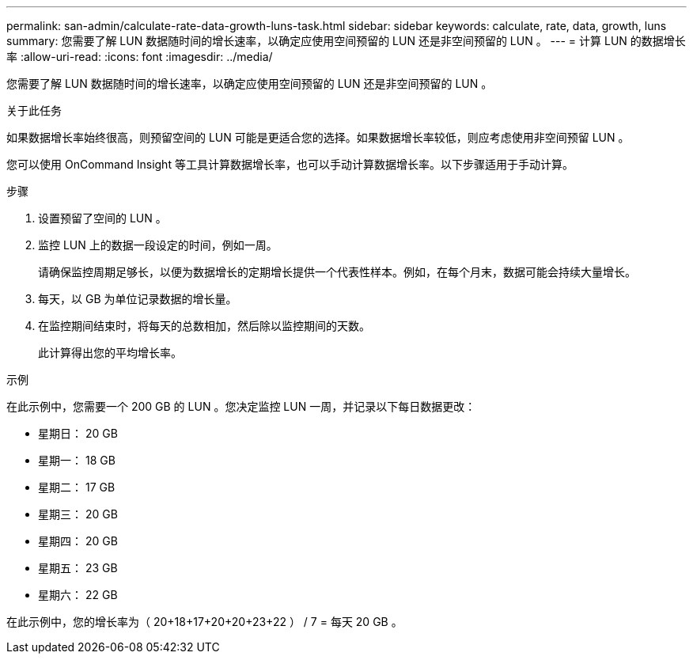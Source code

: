 ---
permalink: san-admin/calculate-rate-data-growth-luns-task.html 
sidebar: sidebar 
keywords: calculate, rate, data, growth, luns 
summary: 您需要了解 LUN 数据随时间的增长速率，以确定应使用空间预留的 LUN 还是非空间预留的 LUN 。 
---
= 计算 LUN 的数据增长率
:allow-uri-read: 
:icons: font
:imagesdir: ../media/


[role="lead"]
您需要了解 LUN 数据随时间的增长速率，以确定应使用空间预留的 LUN 还是非空间预留的 LUN 。

.关于此任务
如果数据增长率始终很高，则预留空间的 LUN 可能是更适合您的选择。如果数据增长率较低，则应考虑使用非空间预留 LUN 。

您可以使用 OnCommand Insight 等工具计算数据增长率，也可以手动计算数据增长率。以下步骤适用于手动计算。

.步骤
. 设置预留了空间的 LUN 。
. 监控 LUN 上的数据一段设定的时间，例如一周。
+
请确保监控周期足够长，以便为数据增长的定期增长提供一个代表性样本。例如，在每个月末，数据可能会持续大量增长。

. 每天，以 GB 为单位记录数据的增长量。
. 在监控期间结束时，将每天的总数相加，然后除以监控期间的天数。
+
此计算得出您的平均增长率。



.示例
在此示例中，您需要一个 200 GB 的 LUN 。您决定监控 LUN 一周，并记录以下每日数据更改：

* 星期日： 20 GB
* 星期一： 18 GB
* 星期二： 17 GB
* 星期三： 20 GB
* 星期四： 20 GB
* 星期五： 23 GB
* 星期六： 22 GB


在此示例中，您的增长率为（ 20+18+17+20+20+23+22 ） / 7 = 每天 20 GB 。
